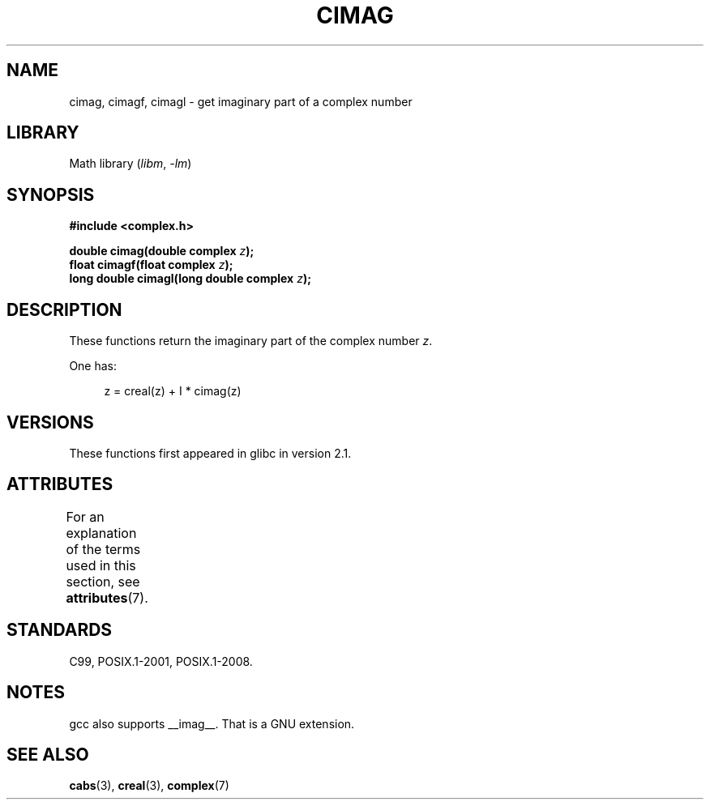 .\" Copyright 2002 Walter Harms (walter.harms@informatik.uni-oldenburg.de)
.\"
.\" SPDX-License-Identifier: GPL-1.0-or-later
.\"
.TH CIMAG 3 2021-03-22 "Linux man-pages (unreleased)" "Linux Programmer's Manual"
.SH NAME
cimag, cimagf, cimagl \- get imaginary part of a complex number
.SH LIBRARY
Math library
.RI ( libm ", " \-lm )
.SH SYNOPSIS
.nf
.B #include <complex.h>
.PP
.BI "double cimag(double complex " z );
.BI "float cimagf(float complex " z );
.BI "long double cimagl(long double complex " z );
.fi
.SH DESCRIPTION
These functions return the imaginary part of the complex number
.IR z .
.PP
One has:
.PP
.in +4n
.EX
z = creal(z) + I * cimag(z)
.EE
.in
.SH VERSIONS
These functions first appeared in glibc in version 2.1.
.SH ATTRIBUTES
For an explanation of the terms used in this section, see
.BR attributes (7).
.ad l
.nh
.TS
allbox;
lbx lb lb
l l l.
Interface	Attribute	Value
T{
.BR cimag (),
.BR cimagf (),
.BR cimagl ()
T}	Thread safety	MT-Safe
.TE
.hy
.ad
.sp 1
.SH STANDARDS
C99, POSIX.1-2001, POSIX.1-2008.
.SH NOTES
gcc also supports __imag__.
That is a GNU extension.
.SH SEE ALSO
.BR cabs (3),
.BR creal (3),
.BR complex (7)
